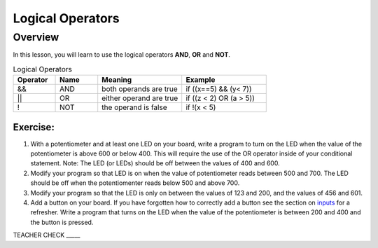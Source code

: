 Logical Operators
=================

Overview
--------

In this lesson, you will learn to use the logical operators **AND**, **OR** and **NOT**. 

.. list-table:: Logical Operators
   :widths: 25 25 50 50
   :header-rows: 1

   * - Operator
     - Name
     - Meaning
     - Example
   * - &&
     - AND
     - both operands are true
     - if ((x==5) && (y< 7))
   * - ||
     - OR
     - either operand are true
     - if ((z < 2) OR (a > 5))
   * - !
     - NOT
     - the operand is false
     - if !(x < 5)
  


Exercise:
~~~~~~~~~

1. With a potentiometer and at least one LED on your board, write a
   program to turn on the LED when the value of the potentiometer is
   above 600 or below 400. This will require the use of the OR operator inside of your conditional statement.
   Note: The LED (or LEDs) should be off between the values of 400 and 600. 

   
2. Modify your program so that LED is on when the value of potentiometer reads between 500 and 700. The LED should be off when the potentiomenter
   reads below 500 and above 700. 

3. Modify your program so that the LED is only on between the values of 123 and 200, and the values of 456 and 601. 

   
4. Add a button on your board. If you have forgotten how to correctly add a button see the section on `inputs <https://mvths-wiki.readthedocs.io/en/latest/019-buttons.html>`__ 
   for a refresher. Write a program that turns on the LED when the value of the
   potentiometer is between 200 and 400 and the button is pressed.

TEACHER CHECK \_\_\_\_\_

